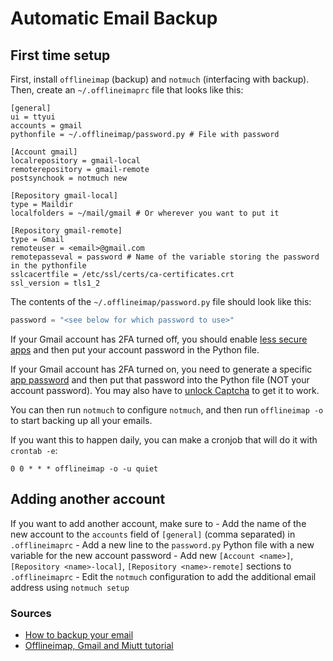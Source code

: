 * Automatic Email Backup
** First time setup
First, install =offlineimap= (backup) and =notmuch= (interfacing with backup). Then, create an =~/.offlineimaprc= file that looks like this:

#+begin_example
[general]
ui = ttyui
accounts = gmail
pythonfile = ~/.offlineimap/password.py # File with password

[Account gmail]
localrepository = gmail-local
remoterepository = gmail-remote
postsynchook = notmuch new

[Repository gmail-local]
type = Maildir
localfolders = ~/mail/gmail # Or wherever you want to put it

[Repository gmail-remote]
type = Gmail
remoteuser = <email>@gmail.com
remotepasseval = password # Name of the variable storing the password in the pythonfile
sslcacertfile = /etc/ssl/certs/ca-certificates.crt
ssl_version = tls1_2
#+end_example

The contents of the =~/.offlineimap/password.py= file should look like this:

#+begin_src python
password = "<see below for which password to use>"
#+end_src

If your Gmail account has 2FA turned off, you should enable [[https://support.google.com/accounts/answer/6010255?hl=en][less secure apps]] and then put your account password in the Python file.

If your Gmail account has 2FA turned on, you need to generate a specific [[https://support.google.com/accounts/answer/185833?hl=en][app password]] and then put that password into the Python file (NOT your account password). You may also have to [[https://accounts.google.com/DisplayUnlockCaptcha][unlock Captcha]] to get it to work.

You can then run =notmuch= to configure =notmuch=, and then run =offlineimap -o= to start backing up all your emails.

If you want this to happen daily, you can make a cronjob that will do it with =crontab -e=:

#+begin_example
0 0 * * * offlineimap -o -u quiet
#+end_example

** Adding another account
If you want to add another account, make sure to - Add the name of the new account to the =accounts= field of =[general]= (comma separated) in =.offlineimaprc= - Add a new line to the =password.py= Python file with a new variable for the new account password - Add new =[Account <name>]=, =[Repository <name>-local]=, =[Repository <name>-remote]= sections to =.offlineimaprc= - Edit the =notmuch= configuration to add the additional email address using =notmuch setup=

*** Sources
- [[https://www.mrlim.com/2020/12/how-to-backup-your-email/][How to backup your email]]
- [[http://www.mdlerch.com/2014/14-11-offlineimap-gmail-and-mutt-tutorial.html][Offlineimap, Gmail and Miutt tutorial]]
